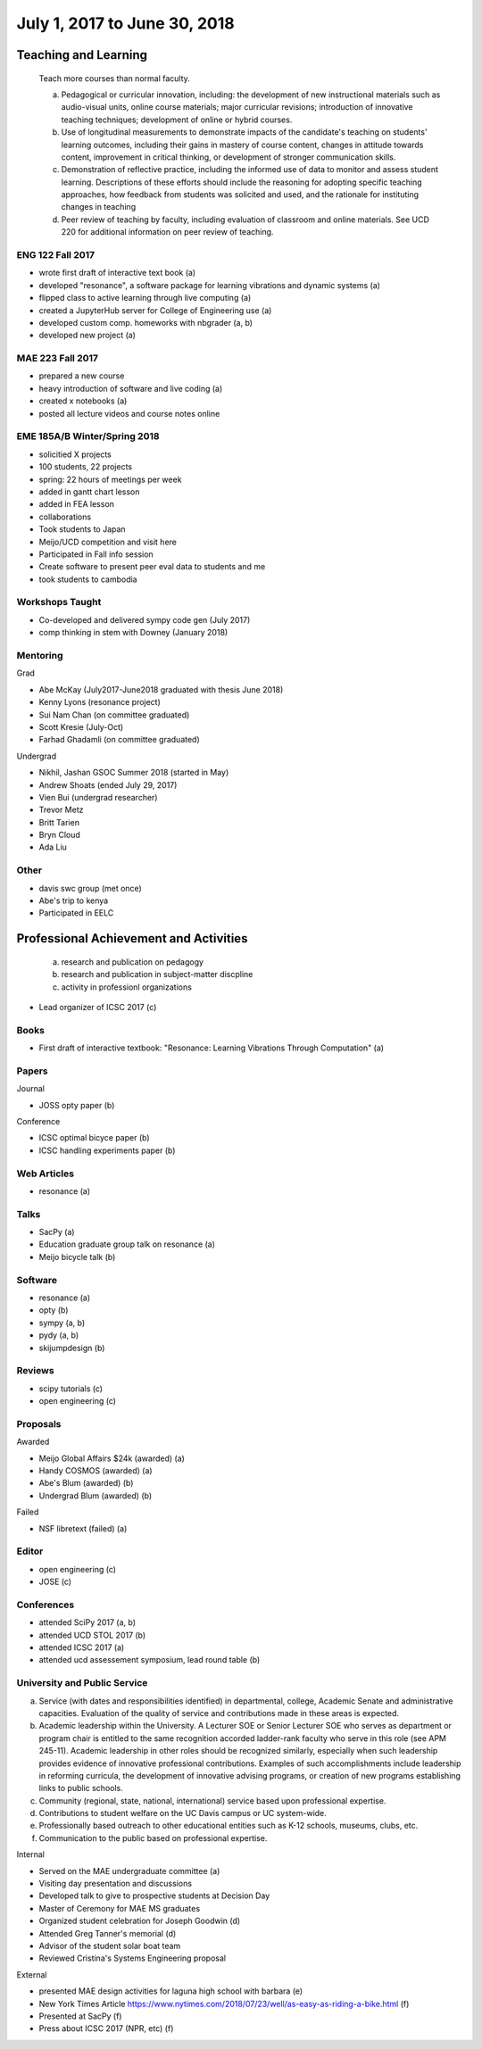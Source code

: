 =============================
July 1, 2017 to June 30, 2018
=============================

Teaching and Learning
=====================

   Teach more courses than normal faculty.

   a. Pedagogical or curricular innovation, including: the development of new
      instructional materials such as audio-visual units, online course
      materials; major curricular revisions; introduction of innovative
      teaching techniques; development of online or hybrid courses.
   b. Use of longitudinal measurements to demonstrate impacts of the
      candidate's teaching on students' learning outcomes, including their
      gains in mastery of course content, changes in attitude towards content,
      improvement in critical thinking, or development of stronger
      communication skills.
   c. Demonstration of reflective practice, including the informed use of data
      to monitor and assess student learning. Descriptions of these efforts
      should include the reasoning for adopting specific teaching approaches,
      how feedback from students was solicited and used, and the rationale for
      instituting changes in teaching
   d. Peer review of teaching by faculty, including evaluation of classroom and
      online materials. See UCD 220 for additional information on peer review
      of teaching.

ENG 122 Fall 2017
-----------------

- wrote first draft of interactive text book (a)
- developed "resonance", a software package for learning vibrations and dynamic
  systems (a)
- flipped class to active learning through live computing (a)
- created a JupyterHub server for College of Engineering use (a)
- developed custom comp. homeworks with nbgrader (a, b)
- developed new project (a)

MAE 223 Fall 2017
-----------------

- prepared a new course
- heavy introduction of software and live coding (a)
- created x notebooks (a)
- posted all lecture videos and course notes online

EME 185A/B Winter/Spring 2018
-----------------------------

- solicitied X projects
- 100 students, 22 projects
- spring: 22 hours of meetings per week
- added in gantt chart lesson
- added in FEA lesson
- collaborations
- Took students to Japan
- Meijo/UCD competition and visit here
- Participated in Fall info session
- Create software to present peer eval data to students and me
- took students to cambodia

Workshops Taught
----------------

- Co-developed and delivered sympy code gen (July 2017)
- comp thinking in stem with Downey (January 2018)

Mentoring
---------

Grad

- Abe McKay (July2017-June2018 graduated with thesis June 2018)
- Kenny Lyons (resonance project)
- Sui Nam Chan (on committee graduated)
- Scott Kresie (July-Oct)
- Farhad Ghadamli (on committee graduated)

Undergrad

- Nikhil, Jashan GSOC Summer 2018 (started in May)
- Andrew Shoats (ended July 29, 2017)
- Vien Bui (undergrad researcher)
- Trevor Metz
- Britt Tarien
- Bryn Cloud
- Ada Liu

Other
-----

- davis swc group (met once)
- Abe's trip to kenya
- Participated in EELC

Professional Achievement and Activities
=======================================

   a. research and publication on pedagogy
   b. research and publication in subject-matter discpline
   c. activity in professionl organizations

- Lead organizer of ICSC 2017 (c)

Books
-----

- First draft of interactive textbook: "Resonance: Learning Vibrations Through
  Computation" (a)

Papers
------

Journal

- JOSS opty paper (b)

Conference

- ICSC optimal bicyce paper (b)
- ICSC handling experiments paper (b)

Web Articles
------------

- resonance (a)

Talks
-----

- SacPy (a)
- Education graduate group talk on resonance (a)
- Meijo bicycle talk (b)

Software
--------

- resonance (a)
- opty (b)
- sympy (a, b)
- pydy (a, b)
- skijumpdesign (b)

Reviews
-------

- scipy tutorials (c)
- open engineering (c)

Proposals
---------

Awarded

- Meijo Global Affairs $24k (awarded) (a)
- Handy COSMOS (awarded) (a)
- Abe's Blum (awarded) (b)
- Undergrad Blum (awarded) (b)

Failed

- NSF libretext (failed) (a)

Editor
------

- open engineering (c)
- JOSE (c)

Conferences
-----------

- attended SciPy 2017 (a, b)
- attended UCD STOL 2017 (b)
- attended ICSC 2017 (a)
- attended ucd assessement symposium, lead round table (b)

University and Public Service
-----------------------------

a. Service (with dates and responsibilities identified) in departmental,
   college, Academic Senate and administrative capacities. Evaluation of the
   quality of service and contributions made in these areas is expected.
b. Academic leadership within the University. A Lecturer SOE or Senior Lecturer
   SOE who serves as department or program chair is entitled to the same
   recognition accorded ladder-rank faculty who serve in this role (see APM
   245-11). Academic leadership in other roles should be recognized similarly,
   especially when such leadership provides evidence of innovative professional
   contributions. Examples of such accomplishments include leadership in
   reforming curricula, the development of innovative advising programs, or
   creation of new programs establishing links to public schools.
c. Community (regional, state, national, international) service based upon
   professional expertise.
d. Contributions to student welfare on the UC Davis campus or UC system-wide.
e. Professionally based outreach to other educational entities such as K-12
   schools, museums, clubs, etc.
f. Communication to the public based on professional expertise.

Internal

- Served on the MAE undergraduate committee (a)
- Visiting day presentation and discussions
- Developed talk to give to prospective students at Decision Day
- Master of Ceremony for MAE MS graduates
- Organized student celebration for Joseph Goodwin (d)
- Attended Greg Tanner's memorial (d)
- Advisor of the student solar boat team
- Reviewed Cristina's Systems Engineering proposal

External

- presented MAE design activities for laguna high school with barbara (e)
- New York Times Article https://www.nytimes.com/2018/07/23/well/as-easy-as-riding-a-bike.html (f)
- Presented at SacPy (f)
- Press about ICSC 2017 (NPR, etc) (f)
